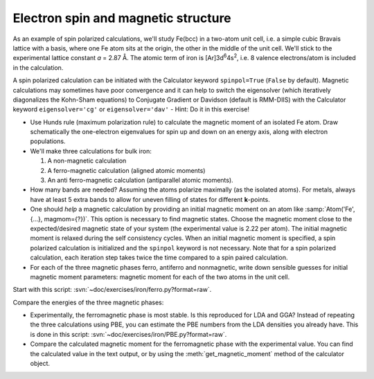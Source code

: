 ====================================
Electron spin and magnetic structure
====================================

As an example of spin polarized calculations, we'll study Fe(bcc) in a
two-atom unit cell, i.e. a simple cubic Bravais lattice with a basis,
where one Fe atom sits at the origin, the other in the middle of the
unit cell. We'll stick to the experimental lattice constant *a* = 2.87
Å.  The atomic term of iron is [Ar]3d\ :sup:`6`\ 4s\ :sup:`2`, i.e. 8
valence electrons/atom is included in the calculation.

A spin polarized calculation can be initiated with the Calculator
keyword ``spinpol=True`` (``False`` by default). Magnetic calculations
may sometimes have poor convergence and it can help to switch the
eigensolver (which iteratively diagonalizes the Kohn-Sham equations)
to Conjugate Gradient or Davidson (default is RMM-DIIS) with the
Calculator keyword ``eigensolver='cg'`` or ``eigensolver='dav'`` -
Hint: Do it in this exercise!

* Use Hunds rule (maximum polarization rule) to calculate
  the magnetic moment of an isolated Fe atom.  Draw schematically the
  one-electron eigenvalues for spin up and down on an energy axis,
  along with electron populations.

* We'll make three calculations for bulk iron:

  1) A non-magnetic calculation
  2) A ferro-magnetic calculation (aligned atomic moments)
  3) An anti ferro-magnetic calculation (antiparallel atomic moments).

* How many bands are needed?  Assuming the atoms polarize
  maximally (as the isolated atoms).  For metals, always have at least
  5 extra bands to allow for uneven filling of states for different
  **k**-points.

* One should *help* a magnetic calculation by providing an initial
  magnetic moment on an atom like :samp:`Atom('Fe', {...}, magmom={?})`. This
  option is necessary to find magnetic states.  Choose the magnetic
  moment close to the expected/desired magnetic state of your system
  (the experimental value is 2.22 per atom). The initial magnetic
  moment is relaxed during the self consistency cycles. When an 
  initial magnetic moment is specified, a spin polarized calculation is 
  initialized and the ``spinpol`` keyword is not necessary.
  Note that for a spin polarized calculation, each iteration step takes 
  twice the time compared to a spin paired calculation.

* For each of the three magnetic phases ferro, antiferro
  and nonmagnetic, write down sensible guesses for initial magnetic
  moment parameters: magnetic moment for each of the two atoms in the
  unit cell.

Start with this script: :svn:`~doc/exercises/iron/ferro.py?format=raw`.

Compare the energies of the three magnetic phases:

* Experimentally, the ferromagnetic phase is most stable.
  Is this reproduced for LDA and GGA?  Instead of repeating the three
  calculations using PBE, you can estimate the PBE numbers from the LDA
  densities you already have.  This is done in this script:
  :svn:`~doc/exercises/iron/PBE.py?format=raw`.

* Compare the calculated magnetic moment for the
  ferromagnetic phase with the experimental value.  You can find the
  calculated value in the text output, or by using the
  :meth:`get_magnetic_moment` method of the calculator object.
